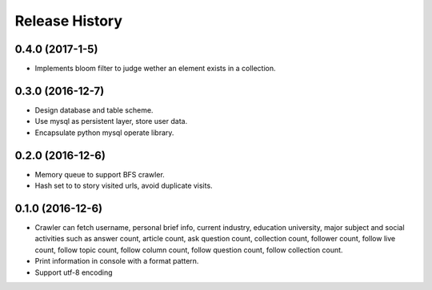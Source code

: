 .. :changelog:

Release History
---------------

0.4.0 (2017-1-5)
+++++++++++++++++++

- Implements bloom filter to judge wether an element exists in a collection.

0.3.0 (2016-12-7)
+++++++++++++++++++

- Design database and table scheme.
- Use mysql as persistent layer, store user data.
- Encapsulate python mysql operate library.
  
0.2.0 (2016-12-6)
+++++++++++++++++++

- Memory queue to support BFS crawler.
- Hash set to to story visited urls, avoid duplicate visits.
  
0.1.0 (2016-12-6)
+++++++++++++++++++

- Crawler can fetch username, personal brief info, current industry, education university, major subject and social activities such as answer count, article count, ask question count, collection count, follower count, follow live count, follow topic count, follow column count, follow question count, follow collection count.
- Print information in console with a format pattern.
- Support utf-8 encoding
